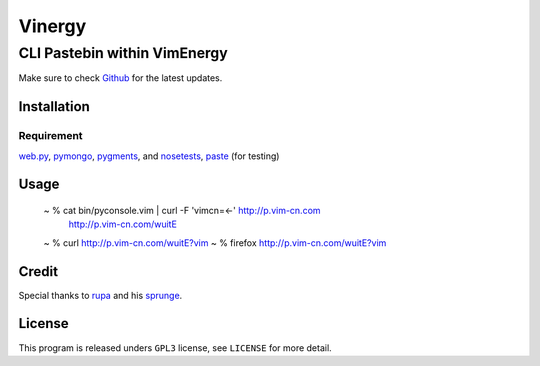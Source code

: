 =======
Vinergy
=======

..
    __     __ _                                 
    \ \   / /(_) _ __    ___  _ __  __ _  _   _ 
     \ \ / / | || '_ \  / _ \| '__|/ _` || | | |
      \ V /  | || | | ||  __/| |  | (_| || |_| |
       \_/   |_||_| |_| \___||_|   \__, | \__, |
                                   |___/  |___/ 

-----------------------------
CLI Pastebin within VimEnergy
-----------------------------

Make sure to check Github_ for the latest updates.

.. _Github: https://github.com/vayn/vinergy


Installation
------------

Requirement
^^^^^^^^^^^

web.py_, pymongo_, pygments_, and nosetests_, paste_ (for testing)

.. _web.py: http://webpy.org
.. _pymongo: pypi.python.org/pypi/pymongo/
.. _pygments: http://pygments.org
.. _nosetests: http://somethingaboutorange.com/mrl/projects/nose/
.. _paste: http://pythonpaste.org


Usage
-----

    ~ % cat bin/pyconsole.vim | curl -F 'vimcn=<-' http://p.vim-cn.com
       http://p.vim-cn.com/wuitE

    ~ % curl http://p.vim-cn.com/wuitE?vim
    ~ % firefox http://p.vim-cn.com/wuitE?vim

Credit
------

Special thanks to rupa_ and his sprunge_.

.. _rupa: https://github.com/rupa/
.. _sprunge: http://sprunge.us


License
-------

This program is released unders ``GPL3`` license, see ``LICENSE`` for more detail.
